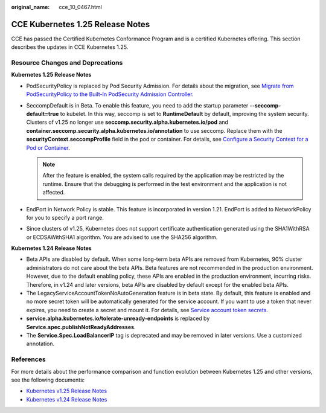:original_name: cce_10_0467.html

.. _cce_10_0467:

CCE Kubernetes 1.25 Release Notes
=================================

CCE has passed the Certified Kubernetes Conformance Program and is a certified Kubernetes offering. This section describes the updates in CCE Kubernetes 1.25.

Resource Changes and Deprecations
---------------------------------

**Kubernetes 1.25 Release Notes**

-  PodSecurityPolicy is replaced by Pod Security Admission. For details about the migration, see `Migrate from PodSecurityPolicy to the Built-In PodSecurity Admission Controller <https://kubernetes.io/docs/tasks/configure-pod-container/migrate-from-psp/>`__.
-  SeccompDefault is in Beta. To enable this feature, you need to add the startup parameter **--seccomp-default=true** to kubelet. In this way, seccomp is set to **RuntimeDefault** by default, improving the system security. Clusters of v1.25 no longer use **seccomp.security.alpha.kubernetes.io/pod** and **container.seccomp.security.alpha.kubernetes.io/annotation** to use seccomp. Replace them with the **securityContext.seccompProfile** field in the pod or container. For details, see `Configure a Security Context for a Pod or Container <https://kubernetes.io/docs/tasks/configure-pod-container/security-context/>`__.

   .. note::

      After the feature is enabled, the system calls required by the application may be restricted by the runtime. Ensure that the debugging is performed in the test environment and the application is not affected.

-  EndPort in Network Policy is stable. This feature is incorporated in version 1.21. EndPort is added to NetworkPolicy for you to specify a port range.
-  Since clusters of v1.25, Kubernetes does not support certificate authentication generated using the SHA1WithRSA or ECDSAWithSHA1 algorithm. You are advised to use the SHA256 algorithm.

**Kubernetes 1.24 Release Notes**

-  Beta APIs are disabled by default. When some long-term beta APIs are removed from Kubernetes, 90% cluster administrators do not care about the beta APIs. Beta features are not recommended in the production environment. However, due to the default enabling policy, these APIs are enabled in the production environment, incurring risks. Therefore, in v1.24 and later versions, beta APIs are disabled by default except for the enabled beta APIs.
-  The LegacyServiceAccountTokenNoAutoGeneration feature is in beta state. By default, this feature is enabled and no more secret token will be automatically generated for the service account. If you want to use a token that never expires, you need to create a secret and mount it. For details, see `Service account token secrets <https://kubernetes.io/docs/concepts/configuration/secret/#service-account-token-secrets>`__.
-  **service.alpha.kubernetes.io/tolerate-unready-endpoints** is replaced by **Service.spec.publishNotReadyAddresses**.
-  The **Service.Spec.LoadBalancerIP** tag is deprecated and may be removed in later versions. Use a customized annotation.

References
----------

For more details about the performance comparison and function evolution between Kubernetes 1.25 and other versions, see the following documents:

-  `Kubernetes v1.25 Release Notes <https://github.com/kubernetes/kubernetes/blob/master/CHANGELOG/CHANGELOG-1.25.md>`__
-  `Kubernetes v1.24 Release Notes <https://github.com/kubernetes/kubernetes/blob/master/CHANGELOG/CHANGELOG-1.24.md>`__
